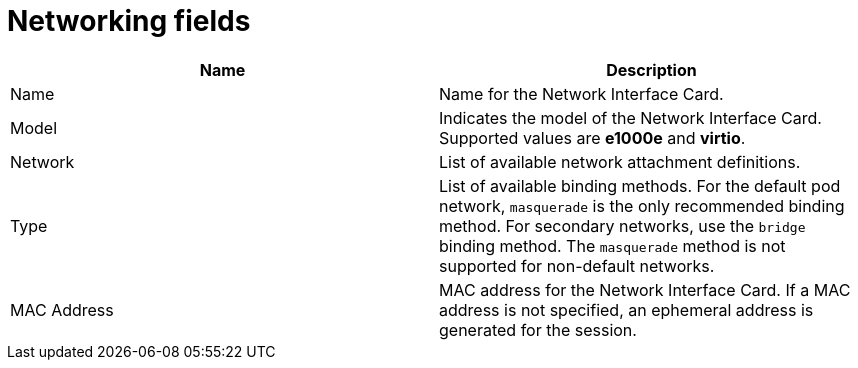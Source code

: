 // Module included in the following assemblies:
//
// * virt/virtual_machines/virt-create-vms.adoc
// * virt/virtual_machines/vm_networking/virt-using-the-default-pod-network-with-virt.adoc
// * virt/virtual_machines/vm_networking/virt-attaching-vm-multiple-networks.adoc
// * virt/virtual_machines/importing_vms/virt-importing-vmware-vm.adoc
// * virt/vm_templates/virt-creating-vm-template.adoc

[id="virt-networking-wizard-fields-web_{context}"]
= Networking fields

|===
|Name | Description

|Name
|Name for the Network Interface Card.

|Model
|Indicates the model of the Network Interface Card. Supported values are *e1000e* and *virtio*.

|Network
|List of available network attachment definitions.

|Type
|List of available binding methods. For the default pod network, `masquerade`
is the only recommended binding method. For secondary networks, use the `bridge`
binding method. The `masquerade` method is not supported for non-default
networks.

|MAC Address
|MAC address for the Network Interface Card. If a MAC address is not specified, an ephemeral address is generated for the session.
|===
